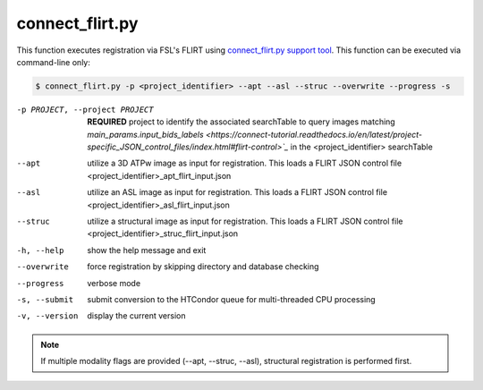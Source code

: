 connect_flirt.py
==========================

    
This function executes registration via FSL's FLIRT using `connect_flirt.py support tool <https://connect-tutorial.readthedocs.io/en/latest/support_tools/index.html#flirt-py>`_.
This function can be executed via command-line only:

.. code-block:: shell-session

    $ connect_flirt.py -p <project_identifier> --apt --asl --struc --overwrite --progress -s 

-p PROJECT, --project PROJECT   **REQUIRED** project to identify the associated searchTable to query images matching `main_params.input_bids_labels <https://connect-tutorial.readthedocs.io/en/latest/project-specific_JSON_control_files/index.html#flirt-control>`_` in the <project_identifier> searchTable 
--apt  utilize a 3D ATPw image as input for registration. This loads a FLIRT JSON control file <project_identifier>_apt_flirt_input.json
--asl   utilize an ASL image as input for registration. This loads a FLIRT JSON control file <project_identifier>_asl_flirt_input.json
--struc  utilize a structural image as input for registration. This loads a FLIRT JSON control file <project_identifier>_struc_flirt_input.json
-h, --help  show the help message and exit
--overwrite  force registration by skipping directory and database checking
--progress  verbose mode
-s, --submit    submit conversion to the HTCondor queue for multi-threaded CPU processing
-v, --version   display the current version


.. note:: If multiple modality flags are provided (--apt, --struc, --asl), structural registration is performed first.
